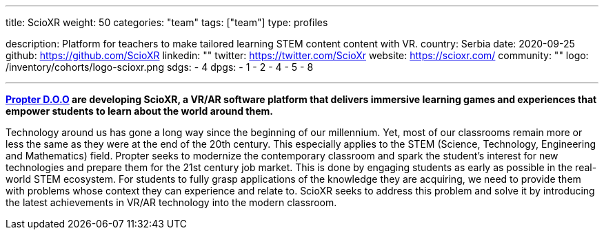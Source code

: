 ---
title: ScioXR
weight: 50
categories: "team"
tags: ["team"]
type: profiles

description: Platform for teachers to make tailored learning STEM content content with VR.
country: Serbia
date: 2020-09-25
github: https://github.com/ScioXR
linkedin: ""
twitter: https://twitter.com/ScioXr
website: https://scioxr.com/
community: ""
logo: /inventory/cohorts/logo-scioxr.png
sdgs:
    - 4
dpgs:
    - 1
    - 2
    - 4
    - 5
    - 8

---

*link:http://www.propter.rs/[Propter D.O.O] are developing ScioXR, a VR/AR software platform that delivers immersive learning games and experiences that empower students to learn about the world around them.*

Technology around us has gone a long way since the beginning of our millennium.
Yet, most of our classrooms remain more or less the same as they were at the end of the 20th century.
This especially applies to the STEM (Science, Technology, Engineering and Mathematics) field.
Propter seeks to modernize the contemporary classroom and spark the student’s interest for new technologies and prepare them for the 21st century job market.
This is done by engaging students as early as possible in the real-world STEM ecosystem.
For students to fully grasp applications of the knowledge they are acquiring, we need to provide them with problems whose context they can experience and relate to.
ScioXR seeks to address this problem and solve it by introducing the latest achievements in VR/AR technology into the modern classroom.
